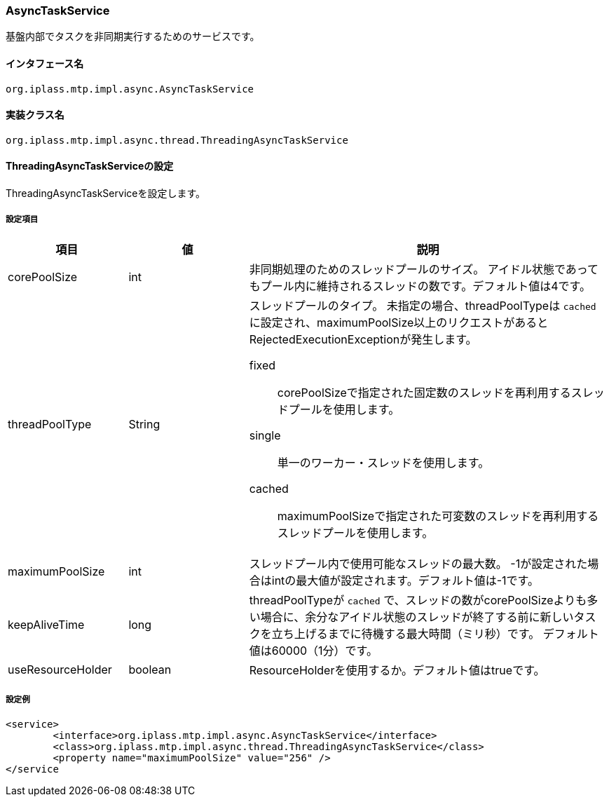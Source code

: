 [[AsyncTaskService]]
=== AsyncTaskService
基盤内部でタスクを非同期実行するためのサービスです。

==== インタフェース名
----
org.iplass.mtp.impl.async.AsyncTaskService
----

==== 実装クラス名
----
org.iplass.mtp.impl.async.thread.ThreadingAsyncTaskService
----

==== ThreadingAsyncTaskServiceの設定
ThreadingAsyncTaskServiceを設定します。

===== 設定項目
[cols="1,1,3", options="header"]
|===
| 項目 | 値 | 説明
| corePoolSize | int | 非同期処理のためのスレッドプールのサイズ。
アイドル状態であってもプール内に維持されるスレッドの数です。デフォルト値は4です。
| threadPoolType | String a| スレッドプールのタイプ。
未指定の場合、threadPoolTypeは `cached` に設定され、maximumPoolSize以上のリクエストがあるとRejectedExecutionExceptionが発生します。

fixed:: corePoolSizeで指定された固定数のスレッドを再利用するスレッドプールを使用します。
single:: 単一のワーカー・スレッドを使用します。
cached:: maximumPoolSizeで指定された可変数のスレッドを再利用するスレッドプールを使用します。
| maximumPoolSize | int | スレッドプール内で使用可能なスレッドの最大数。
-1が設定された場合はintの最大値が設定されます。デフォルト値は-1です。
| keepAliveTime | long | threadPoolTypeが `cached` で、スレッドの数がcorePoolSizeよりも多い場合に、余分なアイドル状態のスレッドが終了する前に新しいタスクを立ち上げるまでに待機する最大時間（ミリ秒）です。
デフォルト値は60000（1分）です。
| useResourceHolder | boolean | ResourceHolderを使用するか。デフォルト値はtrueです。
|===

===== 設定例
[source, xml]
----
<service>
	<interface>org.iplass.mtp.impl.async.AsyncTaskService</interface>
	<class>org.iplass.mtp.impl.async.thread.ThreadingAsyncTaskService</class>
	<property name="maximumPoolSize" value="256" />
</service
----
